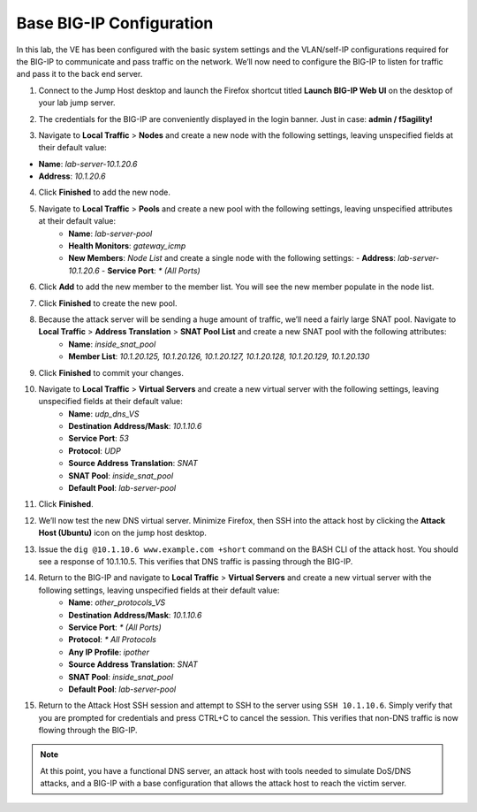 Base BIG-IP Configuration
=========================

In this lab, the VE has been configured with the basic system settings and the VLAN/self-IP configurations required for the BIG-IP to communicate and pass traffic on the network. We’ll now need to configure the BIG-IP to listen for traffic and pass it to the back end server.

1. Connect to the Jump Host desktop and launch the Firefox shortcut titled **Launch BIG-IP Web UI** on the desktop of your lab jump server.

.. image:: _images/image001.png
  :alt:  lab screenshot

2. The credentials for the BIG-IP are conveniently displayed in the login banner. Just in case: **admin / f5agility!**

.. image:: _images/image002.png

3. Navigate to **Local Traffic** > **Nodes** and create a new node with the following settings, leaving unspecified fields at their default value:

- **Name**: *lab-server-10.1.20.6*
- **Address**: *10.1.20.6*

.. image:: _images/image003.png
  :alt:  lab screenshot


4. Click **Finished** to add the new node.

.. image:: _images/image004.png
  :alt:  lab screenshot

5. Navigate to **Local Traffic** > **Pools** and create a new pool with the following settings, leaving unspecified attributes at their default value:
     - **Name**: *lab-server-pool*
     - **Health Monitors**: *gateway_icmp*
     - **New Members**: *Node List* and create a single node with the following settings:        
       - **Address**: *lab-server-10.1.20.6*
       - **Service Port**: *\* (All Ports)* 

.. image:: _images/image005.png
  :alt:  lab screenshot

6. Click **Add** to add the new member to the member list. You will see the new member populate in the node list. 

.. image:: _images/image006.png
  :alt:  lab screenshot

7. Click **Finished** to create the new pool.

.. image:: _images/image007.png
  :alt:  lab screenshot

8. Because the attack server will be sending a huge amount of traffic, we’ll need a fairly large SNAT pool. Navigate to **Local Traffic** > **Address Translation** > **SNAT Pool List** and create a new SNAT pool with the following attributes:
     - **Name**: *inside_snat_pool*
     - **Member List**: *10.1.20.125, 10.1.20.126, 10.1.20.127, 10.1.20.128, 10.1.20.129, 10.1.20.130*

.. image:: _images/image008.png
  :alt:  lab screenshot

9. Click **Finished** to commit your changes.

.. image:: _images/image009.png
  :alt:  lab screenshot

10. Navigate to **Local Traffic** > **Virtual Servers** and create a new virtual server with the following settings, leaving unspecified fields at their default value:
     - **Name**: *udp_dns_VS*
     - **Destination Address/Mask**: *10.1.10.6*
     - **Service Port**: *53*
     - **Protocol**: *UDP*
     - **Source Address Translation**: *SNAT*
     - **SNAT Pool**: *inside_snat_pool*
     - **Default Pool**: *lab-server-pool*

.. image:: _images/image010.png 
  :alt:  lab screenshot

.. image:: _images/image011.png 
  :alt:  lab screenshot

.. image:: _images/image012.png 
  :alt:  lab screenshot

11. Click **Finished**.

.. image:: _images/image013.png 
  :alt:  lab screenshot

12. We’ll now test the new DNS virtual server. Minimize Firefox, then SSH into the attack host by clicking 
    the **Attack Host (Ubuntu)** icon on the jump host desktop. 

.. image:: _images/image014.png
  :alt:  lab screenshot

13. Issue the ``dig @10.1.10.6 www.example.com +short`` command on the BASH CLI of the attack host. You should see
    a response of 10.1.10.5. This verifies that DNS traffic is passing through the BIG-IP.

.. image:: _images/image015.png
  :alt:  lab screenshot

14. Return to the BIG-IP and navigate to **Local Traffic** > **Virtual Servers** and create a new virtual server with the following settings, leaving unspecified fields at their default value:
     - **Name**: *other_protocols_VS*
     - **Destination Address/Mask**: *10.1.10.6*
     - **Service Port**: *\* (All Ports)*
     - **Protocol**: *\* All Protocols*
     - **Any IP Profile**: *ipother*
     - **Source Address Translation**: *SNAT*
     - **SNAT Pool**: *inside_snat_pool*
     - **Default Pool**: *lab-server-pool*

.. image:: _images/image016.png
  :alt:  lab screenshot

.. image:: _images/image017.png
  :alt:  lab screenshot

.. image:: _images/image018.png
  :alt:  lab screenshot

15. Return to the Attack Host SSH session and attempt to SSH to the server using ``SSH 10.1.10.6``. Simply verify that you are prompted for credentials and press CTRL+C to cancel the session. This verifies that non-DNS traffic is now flowing through the BIG-IP.

.. image:: _images/image019.png
  :alt:  lab screenshot

.. note:: At this point, you have a functional DNS server, an attack host with tools needed to simulate DoS/DNS attacks, and a BIG-IP with a base configuration that allows the attack host to reach the victim server.
